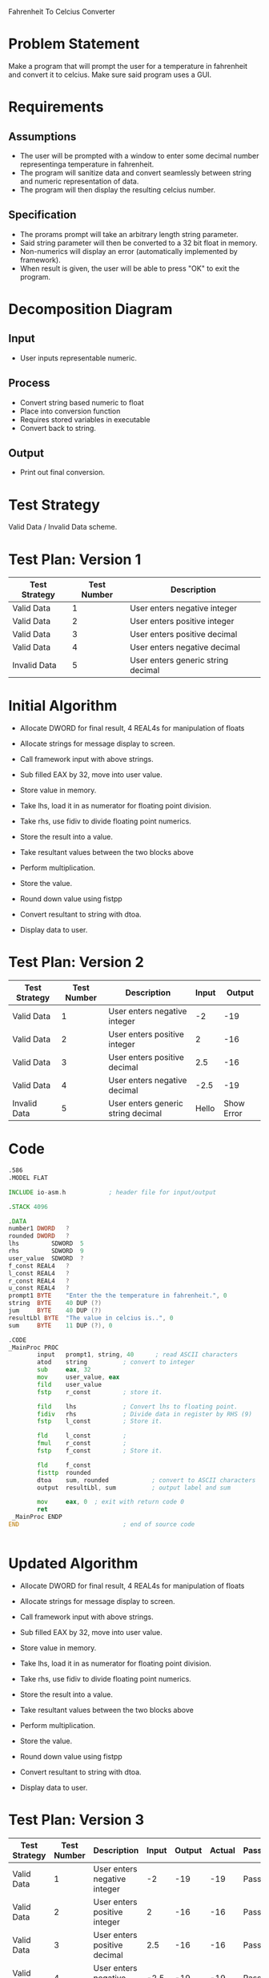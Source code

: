 Fahrenheit To Celcius Converter

* Problem Statement
  Make a program that will prompt the user for a temperature in fahrenheit and convert 
  it to celcius. Make sure said program uses a GUI.
  
* Requirements
** Assumptions
   + The user will be prompted with a window to enter some decimal number representinga temperature in fahrenheit.
   + The program will sanitize data and convert seamlessly between string and numeric representation of data.
   + The program will then display the resulting celcius number.

** Specification
   + The prorams prompt will take an arbitrary length string parameter.
   + Said string parameter will then be converted to a 32 bit float in memory.
   + Non-numerics will display an error (automatically implemented by framework).
   + When result is given, the user will be able to press "OK" to exit the program.
    
* Decomposition Diagram
** Input
   + User inputs representable numeric.
** Process
   + Convert string based numeric to float
   + Place into conversion function
   + Requires stored variables in executable
   + Convert back to string.
** Output
   + Print out final conversion.

* Test Strategy
  Valid Data / Invalid Data scheme.

* Test Plan: Version 1
| Test Strategy | Test Number | Description                         |
|---------------+-------------+-------------------------------------|
| Valid Data    |           1 | User enters negative integer        |
| Valid Data    |           2 | User enters positive integer        |
| Valid Data    |           3 | User enters positive decimal        |
| Valid Data    |           4 | User enters negative decimal        |
| Invalid Data  |           5 | User enters generic string  decimal |

* Initial Algorithm
  + Allocate DWORD for final result, 4 REAL4s for manipulation of floats
  + Allocate strings for message display to screen.
  + Call framework input with above strings.
  + Sub filled EAX by 32, move into user value.
  + Store value in memory.

  + Take lhs, load it in as numerator for floating point division.
  + Take rhs, use fidiv to divide floating point numerics.
  + Store the result into a value.

  + Take resultant values between the two blocks above
  + Perform multiplication.
  + Store the value.

  + Round down value using fistpp
  + Convert resultant to string with dtoa.

  + Display data to user.

* Test Plan: Version 2
| Test Strategy | Test Number | Description                         | Input |     Output |
|---------------+-------------+-------------------------------------+-------+------------|
| Valid Data    |           1 | User enters negative integer        |    -2 |        -19 |
| Valid Data    |           2 | User enters positive integer        |     2 |        -16 |
| Valid Data    |           3 | User enters positive decimal        |   2.5 |        -16 |
| Valid Data    |           4 | User enters negative decimal        |  -2.5 |        -19 |
| Invalid Data  |           5 | User enters generic string  decimal | Hello | Show Error |

* Code
  #+begin_src asm
    .586
    .MODEL FLAT

    INCLUDE io-asm.h            ; header file for input/output

    .STACK 4096

    .DATA
    number1 DWORD   ?
    rounded DWORD   ?
    lhs			SDWORD	5
    rhs			SDWORD	9
    user_value	SDWORD	?
    f_const REAL4	?
    l_const	REAL4	?
    r_const	REAL4	?
    u_const REAL4	?
    prompt1 BYTE    "Enter the the temperature in fahrenheit.", 0
    string  BYTE    40 DUP (?)
    jum		BYTE	40 DUP (?)
    resultLbl BYTE  "The value in celcius is..", 0
    sum     BYTE    11 DUP (?), 0

    .CODE
    _MainProc PROC
            input   prompt1, string, 40      ; read ASCII characters
            atod    string          ; convert to integer
		    sub		eax, 32
		    mov		user_value, eax
		    fild	user_value
		    fstp	r_const			; store it.
               
		    fild	lhs				; Convert lhs to floating point.
		    fidiv	rhs				; Divide data in register by RHS (9)
		    fstp	l_const			; Store it.

		    fld		l_const			;
		    fmul	r_const			;
		    fstp	f_const			; Store it.

		    fld		f_const
		    fisttp	rounded
		    dtoa    sum, rounded	        ; convert to ASCII characters
            output  resultLbl, sum          ; output label and sum

            mov     eax, 0  ; exit with return code 0
            ret
     _MainProc ENDP
    END                             ; end of source code


  #+end_src
* Updated Algorithm
  + Allocate DWORD for final result, 4 REAL4s for manipulation of floats
  + Allocate strings for message display to screen.
  + Call framework input with above strings.
  + Sub filled EAX by 32, move into user value.
  + Store value in memory.

  + Take lhs, load it in as numerator for floating point division.
  + Take rhs, use fidiv to divide floating point numerics.
  + Store the result into a value.

  + Take resultant values between the two blocks above
  + Perform multiplication.
  + Store the value.

  + Round down value using fistpp
  + Convert resultant to string with dtoa.

  + Display data to user.

* Test Plan: Version 3
| Test Strategy | Test Number | Description                         | Input |     Output |      Actual | Passing |
|---------------+-------------+-------------------------------------+-------+------------+-------------+---------|
| Valid Data    |           1 | User enters negative integer        |    -2 |        -19 |         -19 | Pass    |
| Valid Data    |           2 | User enters positive integer        |     2 |        -16 |         -16 | Pass    |
| Valid Data    |           3 | User enters positive decimal        |   2.5 |        -16 |         -16 | Pass    |
| Valid Data    |           4 | User enters negative decimal        |  -2.5 |        -19 |         -19 | Pass    |
| Invalid Data  |           5 | User enters generic string  decimal | Hello | Show Error | Shows Error | Pass    |

* Screenshots
  See "Screenshots" in submission.

* Error Log
  None to be found in the scope of this assignment.

* Status
  The program works 100% with assumptions in place.
